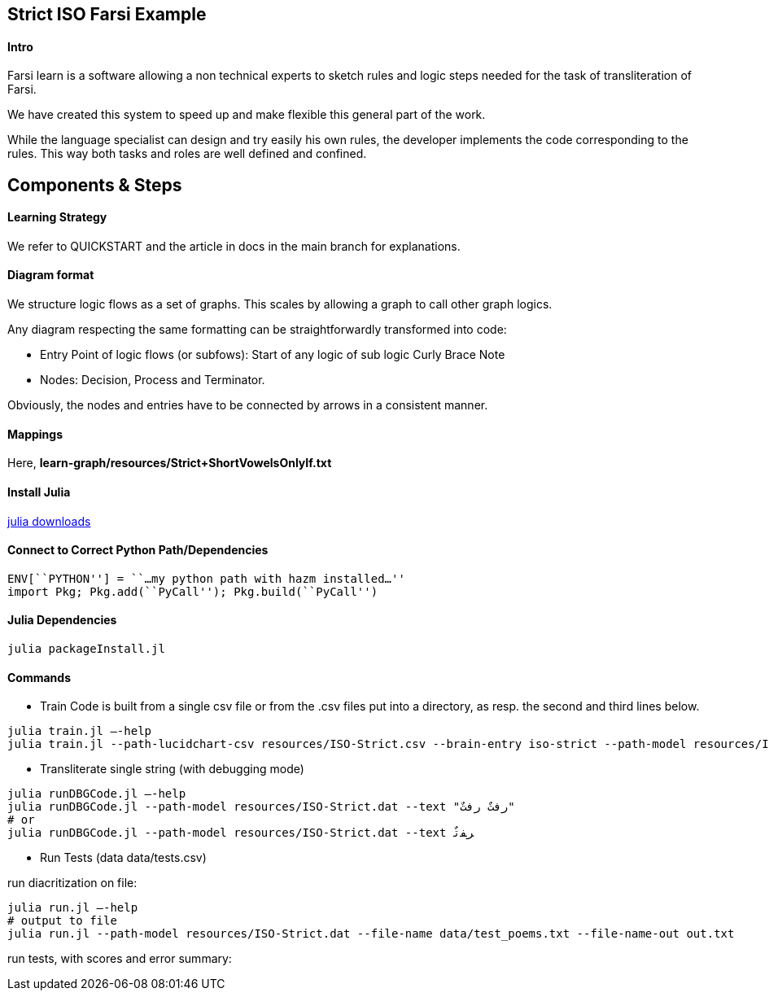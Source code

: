 == Strict ISO Farsi Example

==== Intro

Farsi learn is a software allowing a non technical experts to sketch
rules and logic steps needed for the task of transliteration of Farsi.

We have created this system to speed up and make flexible this general
part of the work.

While the language specialist can design and try easily his own rules,
the developer implements the code corresponding to the rules. This way
both tasks and roles are well defined and confined.

== Components & Steps

==== Learning Strategy

We refer to QUICKSTART and the article in docs in the main branch for explanations.
 

==== Diagram format

We structure logic flows as a set of graphs.
This scales by allowing a graph to call other graph logics.

Any diagram respecting the same formatting can be straightforwardly transformed
into code:

  * Entry Point of logic flows (or subfows):
   Start of any logic of sub logic Curly Brace Note
  * Nodes: Decision, Process and Terminator.

Obviously, the nodes and entries have to be connected by arrows in a consistent
manner.


==== Mappings

Here, *learn-graph/resources/Strict+ShortVowelsOnlyIf.txt*



==== Install Julia

https://julialang.org/downloads/[julia downloads]

==== Connect to Correct Python Path/Dependencies
[source,bash]
----
ENV[``PYTHON''] = ``…my python path with hazm installed…''
import Pkg; Pkg.add(``PyCall''); Pkg.build(``PyCall'')
----

==== Julia Dependencies

[source,bash]
----
julia packageInstall.jl
----

==== Commands


* Train
Code is built from a single csv file or from the .csv files put into
a directory, as resp. the second and third lines below.
[source,bash]
----
julia train.jl –-help
julia train.jl --path-lucidchart-csv resources/ISO-Strict.csv --brain-entry iso-strict --path-model resources/ISO-Strict.dat
----

* Transliterate single string (with debugging mode)
[source,bash]
----
julia runDBGCode.jl –-help
julia runDBGCode.jl --path-model resources/ISO-Strict.dat --text "رفتٌ رفتٌ"
# or
julia runDBGCode.jl --path-model resources/ISO-Strict.dat --text ﺮﻔﺗٌ
----

* Run Tests (data data/tests.csv)

run diacritization on file:
[source,bash]
----
julia run.jl –-help
# output to file
julia run.jl --path-model resources/ISO-Strict.dat --file-name data/test_poems.txt --file-name-out out.txt
----

run tests, with scores and error summary:
[source,bash]
----
----
